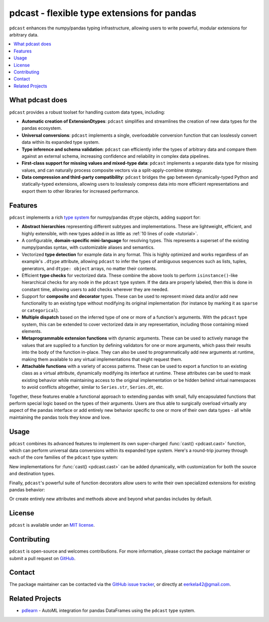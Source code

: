 .. NOTE: whenever a change is made to this file, make sure to update the
.. start and end lines of index.rst to allow doctests to run.

pdcast - flexible type extensions for pandas
============================================
``pdcast`` enhances the numpy/pandas typing infrastructure, allowing users to
write powerful, modular extensions for arbitrary data.

.. contents::
   :local:

What pdcast does
----------------
``pdcast`` provides a robust toolset for handling custom data types, including:

*  **Automatic creation of ExtensionDtypes**: ``pdcast`` simplifies and
   streamlines the creation of new data types for the pandas ecosystem.
*  **Universal conversions**: ``pdcast`` implements a single, overloadable
   conversion function that can losslessly convert data within its expanded
   type system.
*  **Type inference and schema validation**: ``pdcast`` can efficiently infer
   the types of arbitrary data and compare them against an external schema,
   increasing confidence and reliability in complex data pipelines.
*  **First-class support for missing values and mixed-type data**: ``pdcast``
   implements a separate data type for missing values, and can naturally
   process composite vectors via a split-apply-combine strategy.
*  **Data compression and third-party compatibility**: ``pdcast`` bridges the
   gap between dynamically-typed Python and statically-typed extensions,
   allowing users to losslessly compress data into more efficient
   representations and export them to other libraries for increased
   performance.

Features
--------
``pdcast`` implements a rich `type system
<https://en.wikipedia.org/wiki/Type_system>`_ for numpy/pandas ``dtype``
objects, adding support for:

*  **Abstract hierarchies** representing different subtypes and
   implementations.  These are lightweight, efficient, and highly extensible,
   with new types added in as little as :ref:`10 lines of code <tutorial>`.

   .. doctest::

      >>> @register
      ... class CustomType(ScalarType):
      ...     name = "custom"
      ...     aliases = {"foo", "bar"}
      ... 
      ...     def __init__(self, x=None):
      ...         super().__init__(x=x)

*  A configurable, **domain-specific mini-language** for resolving types.  This
   represents a superset of the existing numpy/pandas syntax, with customizable
   aliases and semantics.

   .. doctest::

      >>> resolve_type("foo")
      CustomType(x=None)
      >>> resolve_type("foo").aliases.add("baz")
      >>> resolve_type("baz[x]")
      CustomType(x='x')

*  Vectorized **type detection** for example data in any format.  This is
   highly optimized and works regardless of an example's ``.dtype`` attribute,
   allowing ``pdcast`` to infer the types of ambiguous sequences such as lists,
   tuples, generators, and ``dtype: object`` arrays, no matter their contents.

   .. doctest::

      >>> detect_type([1, 2, 3])
      PythonIntegerType()
      >>> detect_type([1, 2.3, 4+5j])   # doctest: +SKIP
      CompositeType({int[python], float64[python], complex128[python]})

*  Efficient **type checks** for vectorized data.  These combine the above
   tools to perform ``isinstance()``-like hierarchical checks for any node in
   the ``pdcast`` type system.  If the data are properly labeled, then this is
   done in constant time, allowing users to add checks wherever they are
   needed.

   .. doctest::

         >>> df = pd.DataFrame({"a": [1, 2], "b": [1., 2.], "c": ["a", "b"]})
         >>> typecheck(df, {"a": "int", "b": "float", "c": "string"})
         True
         >>> typecheck(df["a"], "int")
         True

*  Support for **composite** and **decorator** types.  These can be used to
   represent mixed data and/or add new functionality to an existing type
   without modifying its original implementation (for instance by marking it as
   ``sparse`` or ``categorical``).

   .. doctest::

      >>> resolve_type("int, float, complex")  # doctest: +SKIP
      CompositeType({int, float, complex})
      >>> resolve_type("sparse[int, 23]")
      SparseType(wrapped=IntegerType(), fill_value=23)

*  **Multiple dispatch** based on the inferred type of one or more of a
   function's arguments.  With the ``pdcast`` type system, this can be extended
   to cover vectorized data in any representation, including those containing
   mixed elements.

   .. doctest::

      >>> @dispatch("x", "y")
      ... def add(x, y):
      ...     return x + y

      >>> @add.overload("int", "int")
      ... def add_integer(x, y):
      ...     return x - y

      >>> add([1, 2, 3], 1)
      0    0
      1    1
      2    2
      dtype: int[python]
      >>> add([1, 2, 3], [1, True, 1.0])
      0      0
      1      3
      2    4.0
      dtype: object

*  **Metaprogrammable extension functions** with dynamic arguments.  These can
   be used to actively manage the values that are supplied to a function by
   defining validators for one or more arguments, which pass their results into
   the body of the function in-place.  They can also be used to
   programmatically add new arguments at runtime, making them available to any
   virtual implementations that might request them.

   .. doctest::

      >>> @extension_func
      ... def add(x, y, **kwargs):
      ...     return x + y

      >>> @add.argument
      ... def y(val, context: dict) -> int:
      ...     return int(value)

      >>> add(1, "2")
      3
      >>> add.y = 2
      >>> add(1)
      3
      >>> del add.y
      >>> add(1)
      Traceback (most recent call last):
         ...
      TypeError: add() missing 1 required positional argument: 'y'

*  **Attachable functions** with a variety of access patterns.  These can be
   used to export a function to an existing class as a virtual attribute,
   dynamically modifying its interface at runtime.  These attributes can be
   used to mask existing behavior while maintaining access to the original
   implementation or be hidden behind virtual namespaces to avoid conflicts
   altogether, similar to ``Series.str``, ``Series.dt``, etc.

   .. doctest::

      >>> pdcast.attach()
      >>> series = pd.Series([1, 2, 3])
      >>> series.element_type == detect_type(series)
      True
      >>> series.typecheck("int") == typecheck(series, "int")
      True

Together, these features enable a functional approach to extending pandas with
small, fully encapsulated functions that perform special logic based on the
types of their arguments.  Users are thus able to surgically overload virtually
any aspect of the pandas interface or add entirely new behavior specific to
one or more of their own data types - all while maintaining the pandas tools
they know and love.

..
   Installation
   ------------
   Wheels are built using `cibuildwheel
   <https://cibuildwheel.readthedocs.io/en/stable/>`_ and are available for most
   platforms via the Python Package Index (PyPI).

   .. TODO: add hyperlink to PyPI page when it goes live

   .. code:: console

      (.venv) $ pip install pdcast

   If a wheel is not available for your system, ``pdcast`` also provides a
   source distribution to allow pip to build locally, although doing so
   requires a valid `Cython <https://cython.org/>`_ installation, including a C
   compiler such as `gcc <https://gcc.gnu.org/>`_ for Mac/Linux or `MinGW
   <https://sourceforge.net/projects/mingw/>`_ for Windows.

   .. code:: console

      (.venv) $ git clone https://github.com/eerkela/pdcast
      (.venv) $ pip install pdcast/

   This should take around 5 minutes to build.  An editable install can be
   created by running:

   .. code:: console

      (.venv) $ git clone https://github.com/eerkela/pdcast
      (.venv) $ cd pdcast/
      (.venv) $ pip install -e .[dev]
      (.venv) $ make help

   Manual installs may also require Python development headers if they are
   not already present.  These can be installed via your system's package
   manager.

      *  On Ubuntu (or other Debian-based systems), run
         ``sudo apt-get install python3-dev``.
      *  On CentOS, run: ``sudo yum install python3-devel``.
      *  On Fedora, run: ``sudo dnf install python3-devel``.


Usage
-----
``pdcast`` combines its advanced features to implement its own super-charged
:func:`cast() <pdcast.cast>` function, which can perform universal data
conversions within its expanded type system.  Here's a round-trip journey
through each of the core families of the ``pdcast`` type system:

.. doctest::

   >>> import numpy as np

   >>> class CustomObj:
   ...     def __init__(self, x):  self.x = x
   ...     def __str__(self):  return f"CustomObj({self.x})"
   ...     def __repr__(self):  return str(self)

   >>> pdcast.to_boolean([1+0j, "False", None])  # non-homogenous to start
   0     True
   1    False
   2     <NA>
   dtype: boolean
   >>> _.cast(np.dtype(np.int8))  # to integer
   0       1
   1       0
   2    <NA>
   dtype: Int8
   >>> _.cast("double")  # to float
   0    1.0
   1    0.0
   2    NaN
   dtype: float64
   >>> _.cast(np.complex128, downcast=True)  # to complex (minimizing memory usage)
   0    1.0+0.0j
   1    0.0+0.0j
   2   N000a000N
   dtype: complex64
   >>> _.cast("sparse[decimal, 1]")  # to decimal (sparse)
   0      1
   1      0
   2    NaN
   dtype: Sparse[object, Decimal('1')]
   >>> _.cast("datetime", unit="Y", since="j2000")  # to datetime (years since j2000 epoch)
   0   2001-01-01 12:00:00
   1   2000-01-01 12:00:00
   2                   NaT
   dtype: datetime64[ns]
   >>> _.cast("timedelta[python]", since="Jan 1st, 2000 at 12:00 PM")  # to timedelta (µs since j2000)
   0    366 days, 0:00:00
   1              0:00:00
   2                  NaT
   dtype: timedelta[python]
   >>> _.cast(CustomObj)  # to custom Python object
   0    CustomObj(366 days, 0:00:00)
   1              CustomObj(0:00:00)
   2                            <NA>
   dtype: object[<class 'CustomObj'>]
   >>> _.cast("categorical[str[pyarrow]]")  # to string (categorical with PyArrow backend)
   0    CustomObj(366 days, 0:00:00)
   1              CustomObj(0:00:00)
   2                            <NA>
   dtype: category
   Categories (2, string): [CustomObj(0:00:00), CustomObj(366 days, 0:00:00)]
   >>> _.cast("bool", true="*", false="CustomObj(0:00:00)")  # back to our original data
   0     True
   1    False
   2     <NA>
   dtype: boolean

New implementations for :func:`cast() <pdcast.cast>` can be added dynamically,
with customization for both the source and destination types.

.. doctest::

   >>> @cast.overload("bool[python]", "int[python]")
   ... def my_custom_conversion(series, dtype, **unused):
   ...     print("calling my custom conversion...")
   ...     return series.apply(int, convert_dtype=False)

   >>> pd.Series([True, False], dtype=object).cast(int)
   calling my custom conversion...
   0    1
   1    0
   dtype: object

Finally, ``pdcast``'s powerful suite of function decorators allow users to
write their own specialized extensions for existing pandas behavior:

.. doctest::

   >>> @attachable
   ... @dispatch("self", "other")
   ... def __add__(self, other):
   ...     return getattr(self.__add__, "original", self.__add__)(other)

   >>> @__add__.overload("int", "int")
   ... def add_integer(self, other):
   ...     return self - other

   >>> __add__.attach_to(pd.Series)
   >>> pd.Series([1, 2, 3]) + 1
   0    0
   1    1
   2    2
   dtype: int64
   >>> pd.Series([1, 2, 3]) + [1, True, 1.0]
   0      0
   1      3
   2    4.0
   dtype: object

Or create entirely new attributes and methods above and beyond what pandas
includes by default.

.. doctest::

   >>> @attachable
   ... @dispatch("series")
   ... def bar(series):
   ...     raise NotImplementedError("bar is only defined for floating point values")

   >>> @bar.overload("float")
   ... def float_bar(series):
   ...     print("Hello, World!")
   ...     return series

   >>> bar.attach_to(pd.Series, namespace="foo", pattern="property")
   >>> pd.Series([1.0, 2.0, 3.0]).foo.bar
   Hello, World!
   0    1.0
   1    2.0
   2    3.0
   dtype: float64
   >>> pd.Series([1, 2, 3]).foo.bar
   Traceback (most recent call last):
      ...
   NotImplementedError: bar is only defined for floating point values

.. 
   Documentation
   -------------
   Detailed API documentation is hosted on readthedocs.

   .. TODO: add hyperlink once documentation goes live

License
-------
``pdcast`` is available under an `MIT license
<https://github.com/eerkela/pdcast/blob/main/LICENSE>`_.

Contributing
------------
``pdcast`` is open-source and welcomes contributions.  For more information,
please contact the package maintainer or submit a pull request on
`GitHub <https://github.com/eerkela/pdcast>`_.

Contact
-------
The package maintainer can be contacted via the
`GitHub issue tracker <https://github.com/eerkela/pdcast/issues>`_, or directly
at eerkela42@gmail.com.

Related Projects
----------------
*  `pdlearn <https://github.com/eerkela/pdlearn>`_ - AutoML integration for
   pandas DataFrames using the ``pdcast`` type system.
